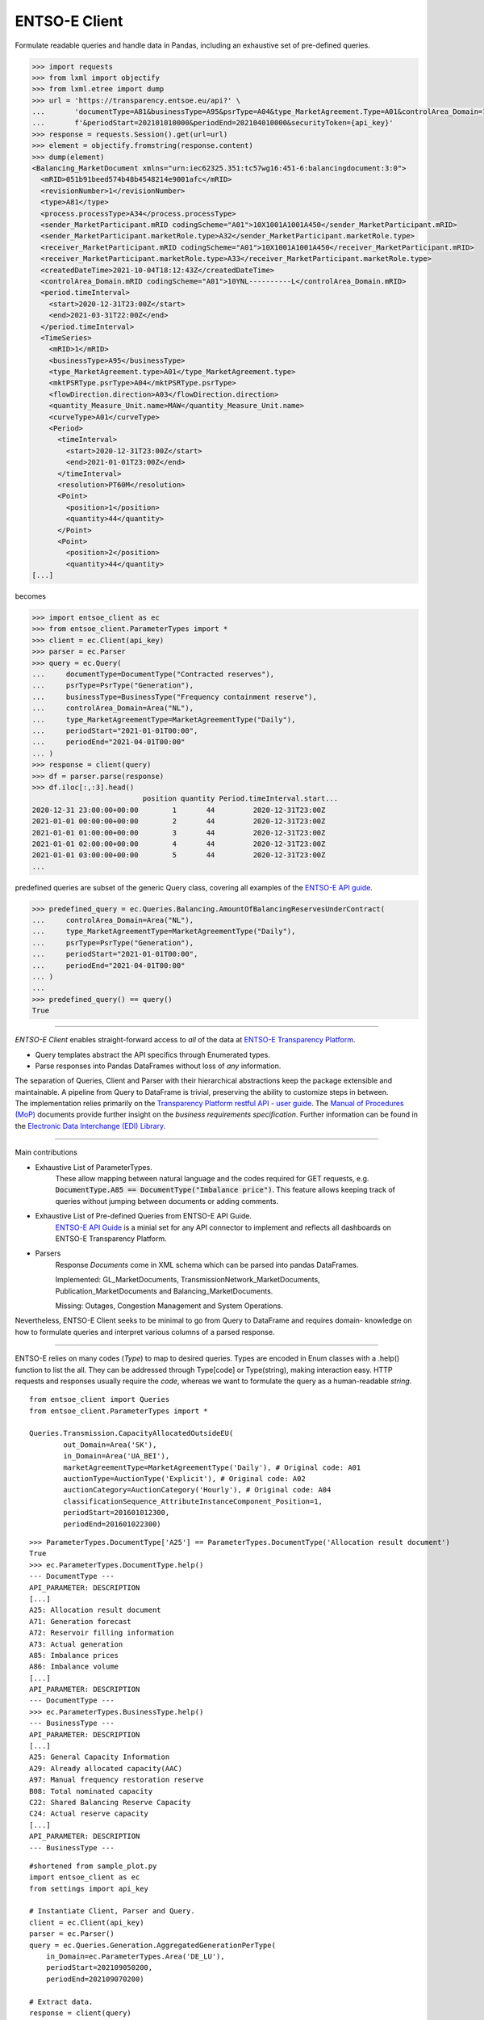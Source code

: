 ===============
ENTSO-E Client
===============

Formulate readable queries and handle data in Pandas,
including an exhaustive set of pre-defined queries.

.. code-block:: python

    >>> import requests
    >>> from lxml import objectify
    >>> from lxml.etree import dump
    >>> url = 'https://transparency.entsoe.eu/api?' \
    ...       'documentType=A81&businessType=A95&psrType=A04&type_MarketAgreement.Type=A01&controlArea_Domain=10YNL----------L' \
    ...       f'&periodStart=202101010000&periodEnd=202104010000&securityToken={api_key}'
    >>> response = requests.Session().get(url=url)
    >>> element = objectify.fromstring(response.content)
    >>> dump(element)
    <Balancing_MarketDocument xmlns="urn:iec62325.351:tc57wg16:451-6:balancingdocument:3:0">
      <mRID>051b91beed574b48b4548214e9001afc</mRID>
      <revisionNumber>1</revisionNumber>
      <type>A81</type>
      <process.processType>A34</process.processType>
      <sender_MarketParticipant.mRID codingScheme="A01">10X1001A1001A450</sender_MarketParticipant.mRID>
      <sender_MarketParticipant.marketRole.type>A32</sender_MarketParticipant.marketRole.type>
      <receiver_MarketParticipant.mRID codingScheme="A01">10X1001A1001A450</receiver_MarketParticipant.mRID>
      <receiver_MarketParticipant.marketRole.type>A33</receiver_MarketParticipant.marketRole.type>
      <createdDateTime>2021-10-04T18:12:43Z</createdDateTime>
      <controlArea_Domain.mRID codingScheme="A01">10YNL----------L</controlArea_Domain.mRID>
      <period.timeInterval>
        <start>2020-12-31T23:00Z</start>
        <end>2021-03-31T22:00Z</end>
      </period.timeInterval>
      <TimeSeries>
        <mRID>1</mRID>
        <businessType>A95</businessType>
        <type_MarketAgreement.type>A01</type_MarketAgreement.type>
        <mktPSRType.psrType>A04</mktPSRType.psrType>
        <flowDirection.direction>A03</flowDirection.direction>
        <quantity_Measure_Unit.name>MAW</quantity_Measure_Unit.name>
        <curveType>A01</curveType>
        <Period>
          <timeInterval>
            <start>2020-12-31T23:00Z</start>
            <end>2021-01-01T23:00Z</end>
          </timeInterval>
          <resolution>PT60M</resolution>
          <Point>
            <position>1</position>
            <quantity>44</quantity>
          </Point>
          <Point>
            <position>2</position>
            <quantity>44</quantity>
    [...]

becomes

.. code-block:: python

    >>> import entsoe_client as ec
    >>> from entsoe_client.ParameterTypes import *
    >>> client = ec.Client(api_key)
    >>> parser = ec.Parser
    >>> query = ec.Query(
    ...     documentType=DocumentType("Contracted reserves"),
    ...     psrType=PsrType("Generation"),
    ...     businessType=BusinessType("Frequency containment reserve"),
    ...     controlArea_Domain=Area("NL"),
    ...     type_MarketAgreementType=MarketAgreementType("Daily"),
    ...     periodStart="2021-01-01T00:00",
    ...     periodEnd="2021-04-01T00:00"
    ... )
    >>> response = client(query)
    >>> df = parser.parse(response)
    >>> df.iloc[:,:3].head()
                              position quantity Period.timeInterval.start...
    2020-12-31 23:00:00+00:00        1       44         2020-12-31T23:00Z
    2021-01-01 00:00:00+00:00        2       44         2020-12-31T23:00Z
    2021-01-01 01:00:00+00:00        3       44         2020-12-31T23:00Z
    2021-01-01 02:00:00+00:00        4       44         2020-12-31T23:00Z
    2021-01-01 03:00:00+00:00        5       44         2020-12-31T23:00Z
    ...


predefined queries are subset of the generic Query class, covering all examples of the `ENTSO-E API guide <https://transparency.entsoe.eu/content/static_content/Static%20content/web%20api/Guide.html>`_.

.. code-block:: python

    >>> predefined_query = ec.Queries.Balancing.AmountOfBalancingReservesUnderContract(
    ...     controlArea_Domain=Area("NL"),
    ...     type_MarketAgreementType=MarketAgreementType("Daily"),
    ...     psrType=PsrType("Generation"),
    ...     periodStart="2021-01-01T00:00",
    ...     periodEnd="2021-04-01T00:00"
    ... )
    ...
    >>> predefined_query() == query()
    True
-----

| *ENTSO-E Client* enables straight-forward access to *all* of the data at `ENTSO-E Transparency Platform <https://transparency.entsoe.eu/>`_.

* Query templates abstract the API specifics through Enumerated types.

* Parse responses into Pandas DataFrames without loss of *any* information.

| The separation of Queries, Client and Parser with their hierarchical abstractions keep the package extensible and maintainable. A pipeline from Query to DataFrame is trivial, preserving the ability to customize steps in between.

| The implementation relies primarily on the
 `Transparency Platform restful API - user guide <https://transparency.entsoe.eu/content/static_content/Static%20content/web%20api/Guide.html>`_.
 The `Manual of Procedures (MoP) <https://www.entsoe.eu/data/transparency-platform/mop/>`_ documents provide
 further insight on the *business requirements specification*.
 Further information can be found in the
 `Electronic Data Interchange (EDI) Library <https://www.entsoe.eu/publications/electronic-data-interchange-edi-library/>`_.

-----

Main contributions

* Exhaustive List of ParameterTypes.
    These allow mapping between natural language and the codes required
    for GET requests, e.g. :code:`DocumentType.A85 == DocumentType("Imbalance price")`.
    This feature allows keeping track of queries without jumping between documents or adding comments.

* Exhaustive List of Pre-defined Queries from ENTSO-E API Guide.
    `ENTSO-E API Guide <https://transparency.entsoe.eu/content/static_content/Static%20content/web%20api/Guide.html>`_
    is a minial set for any API connector to implement and reflects all dashboards on
    ENTSO-E Transparency Platform.

* Parsers
    Response `Documents` come in XML schema which can be parsed into pandas DataFrames.

    Implemented: GL_MarketDocuments, TransmissionNetwork_MarketDocuments,
    Publication_MarketDocuments and Balancing_MarketDocuments.

    Missing: Outages, Congestion Management and System Operations.

Nevertheless, ENTSO-E Client seeks to be minimal to go from Query to DataFrame and requires domain-
knowledge on how to formulate queries and interpret various columns of a parsed response.

-----

ENTSO-E relies on many codes (`Type`) to map to desired queries.
Types are encoded in Enum classes with a .help() function to list the all.
They can be addressed through Type[code] or Type(string), making interaction
easy. HTTP requests and responses usually require the `code`, whereas we
want to formulate the query as a human-readable `string`.

::

    from entsoe_client import Queries
    from entsoe_client.ParameterTypes import *

    Queries.Transmission.CapacityAllocatedOutsideEU(
            out_Domain=Area('SK'),
            in_Domain=Area('UA_BEI'),
            marketAgreementType=MarketAgreementType('Daily'), # Original code: A01
            auctionType=AuctionType('Explicit'), # Original code: A02
            auctionCategory=AuctionCategory('Hourly'), # Original code: A04
            classificationSequence_AttributeInstanceComponent_Position=1,
            periodStart=201601012300,
            periodEnd=201601022300)

::

    >>> ParameterTypes.DocumentType['A25'] == ParameterTypes.DocumentType('Allocation result document')
    True
    >>> ec.ParameterTypes.DocumentType.help()
    --- DocumentType ---
    API_PARAMETER: DESCRIPTION
    [...]
    A25: Allocation result document
    A71: Generation forecast
    A72: Reservoir filling information
    A73: Actual generation
    A85: Imbalance prices
    A86: Imbalance volume
    [...]
    API_PARAMETER: DESCRIPTION
    --- DocumentType ---
    >>> ec.ParameterTypes.BusinessType.help()
    --- BusinessType ---
    API_PARAMETER: DESCRIPTION
    [...]
    A25: General Capacity Information
    A29: Already allocated capacity(AAC)
    A97: Manual frequency restoration reserve
    B08: Total nominated capacity
    C22: Shared Balancing Reserve Capacity
    C24: Actual reserve capacity
    [...]
    API_PARAMETER: DESCRIPTION
    --- BusinessType ---

::

    #shortened from sample_plot.py
    import entsoe_client as ec
    from settings import api_key

    # Instantiate Client, Parser and Query.
    client = ec.Client(api_key)
    parser = ec.Parser()
    query = ec.Queries.Generation.AggregatedGenerationPerType(
        in_Domain=ec.ParameterTypes.Area('DE_LU'),
        periodStart=202109050200,
        periodEnd=202109070200)

    # Extract data.
    response = client(query)
    df = parser(response)
    [...]

    # Transform data.
    production = df[~consumption_mask][['quantity', 'TimeSeries.MktPSRType.psrType']]
    ## PsrType, e.g. `B01` := `Biomass`.
    production['GenerationType'] = production['TimeSeries.MktPSRType.psrType']. \
        apply(lambda x: ParameterTypes.PsrType[x].value) # Map ENTSO-E PsrTypes into human-readable string.
    production_by_type = pd.pivot_table(production,
                                        index=production.index,
                                        columns='GenerationType',
                                        values='quantity')
    [...]
    # Plot.
    production_by_type.plot.bar(title="Production by Generation Type in DE-LU",
                                xlabel="UTC",
                                ylabel='MWh',
                                ax=ax,
                                **plot_params)
    [...]


.. image:: ./sample_plot.png
